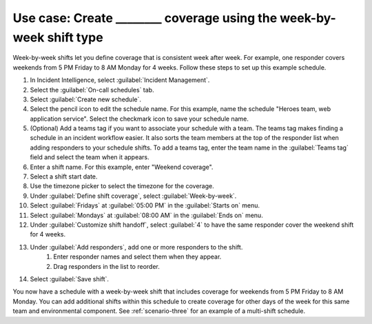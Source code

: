 .. _ii-use-case-week-by-week:

Use case: Create ________ coverage using the week-by-week shift type
************************************************************************

.. meta::
   :description: Schedule use case for creating business-hours and nights-and-weekends rotations in Incident Intelligence.

Week-by-week shifts let you define coverage that is consistent week after week. For example, one responder covers weekends from 5 PM Friday to 8 AM Monday for 4 weeks. Follow these steps to set up this example schedule.

#. In Incident Intelligence, select :guilabel:`Incident Management`.
#. Select the :guilabel:`On-call schedules` tab.
#. Select :guilabel:`Create new schedule`.
#. Select the pencil icon to edit the schedule name. For this example, name the schedule "Heroes team, web application service". Select the checkmark icon to save your schedule name.  
#. (Optional) Add a teams tag if you want to associate your schedule with a team. The teams tag makes finding a schedule in an incident workflow easier. It also sorts the team members at the top of the responder list when adding responders to your schedule shifts. To add a teams tag, enter the team name in the :guilabel:`Teams tag` field and select the team when it appears.
#. Enter a shift name. For this example, enter "Weekend coverage".
#. Select a shift start date.
#. Use the timezone picker to select the timezone for the coverage.
#. Under :guilabel:`Define shift coverage`, select :guilabel:`Week-by-week`.
#. Select :guilabel:`Fridays` at :guilabel:`05:00 PM` in the :guilabel:`Starts on` menu.
#. Select :guilabel:`Mondays` at :guilabel:`08:00 AM` in the :guilabel:`Ends on` menu.
#. Under :guilabel:`Customize shift handoff`, select :guilabel:`4` to have the same responder cover the weekend shift for 4 weeks. 
#. Under :guilabel:`Add responders`, add one or more responders to the shift. 
    #. Enter responder names and select them when they appear. 
    #. Drag responders in the list to reorder.
#. Select :guilabel:`Save shift`. 

You now have a schedule with a week-by-week shift that includes coverage for weekends from 5 PM Friday to 8 AM Monday. You can add additional shifts within this schedule to create coverage for other days of the week for this same team and environmental component. See :ref:`scenario-three` for an example of a multi-shift schedule. 